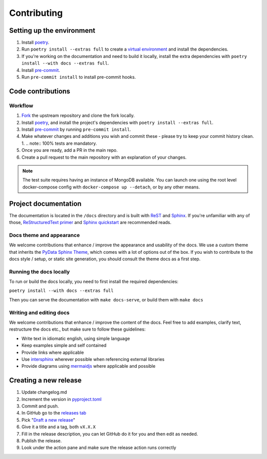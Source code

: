 Contributing
==================

Setting up the environment
--------------------------

1. Install `poetry <https://python-poetry.org/>`_.
2. Run ``poetry install --extras full`` to create a `virtual environment <https://docs.python.org/3/tutorial/venv.html>`_
   and install the dependencies.
3. If you're working on the documentation and need to build it locally, install the extra dependencies with ``poetry
   install --with docs --extras full``.
4. Install `pre-commit <https://pre-commit.com/>`_.
5. Run ``pre-commit install`` to install pre-commit hooks.

Code contributions
------------------

Workflow
++++++++

1. `Fork <https://github.com/litestar-org/polyfactory/fork>`_ the upstream repository and clone the fork locally.
2. Install `poetry <https://python-poetry.org/>`_, and install the project's dependencies with ``poetry install --extras full``.
3. Install `pre-commit <https://pre-commit.com/>`_ by running ``pre-commit install``.
4. Make whatever changes and additions you wish and commit these - please try to keep your commit history clean.
   1. .. note:: 100% tests are mandatory.
5. Once you are ready, add a PR in the main repo.
6. Create a pull request to the main repository with an explanation of your changes.

.. note::
    The test suite requires having an instance of MongoDB available. You can launch one
    using the root level docker-compose config with ``docker-compose up --detach``, or
    by any other means.


Project documentation
---------------------

The documentation is located in the ``/docs`` directory and is built with `ReST <https://docutils.sourceforge.io/rst.html>`_
and `Sphinx <https://www.sphinx-doc.org/en/master/>`_. If you're unfamiliar with any of those,
`ReStructuredText primer <https://www.sphinx-doc.org/en/master/lib/usage/restructuredtext/basics.html>`_ and
`Sphinx quickstart <https://www.sphinx-doc.org/en/master/lib/usage/quickstart.html>`_ are recommended reads.

Docs theme and appearance
+++++++++++++++++++++++++

We welcome contributions that enhance / improve the appearance and usability of the docs. We use a custom theme that
inherits the `PyData Sphinx Theme <https://pydata-sphinx-theme.readthedocs.io/en/latest/>`_, which comes
with a lot of options out of the box. If you wish to contribute to the docs style / setup, or static site generation,
you should consult the theme docs as a first step.

Running the docs locally
++++++++++++++++++++++++

To run or build the docs locally, you need to first install the required dependencies:

``poetry install --with docs --extras full``

Then you can serve the documentation with ``make docs-serve``, or build them with ``make docs``

Writing and editing docs
++++++++++++++++++++++++

We welcome contributions that enhance / improve the content of the docs. Feel free to add examples, clarify text,
restructure the docs etc., but make sure to follow these guidelines:

- Write text in idiomatic english, using simple language
- Keep examples simple and self contained
- Provide links where applicable
- Use `intersphinx <https://www.sphinx-doc.org/en/master/lib/usage/extensions/intersphinx.html>`_ wherever possible when
  referencing external libraries
- Provide diagrams using `mermaidjs <https://mermaid.js.org/>`_ where applicable and possible


Creating a new release
----------------------

1. Update changelog.md
2. Increment the version in `pyproject.toml <pyproject.toml>`_
3. Commit and push.
4. In GitHub go to the `releases tab <https://github.com/litestar-org/polyfactory/releases>`_
5. Pick "`Draft a new release <https://github.com/litestar-org/polyfactory/releases/new>`_"
6. Give it a title and a tag, both ``vX.X.X``
7. Fill in the release description, you can let GitHub do it for you and then edit as needed.
8. Publish the release.
9. Look under the action pane and make sure the release action runs correctly
